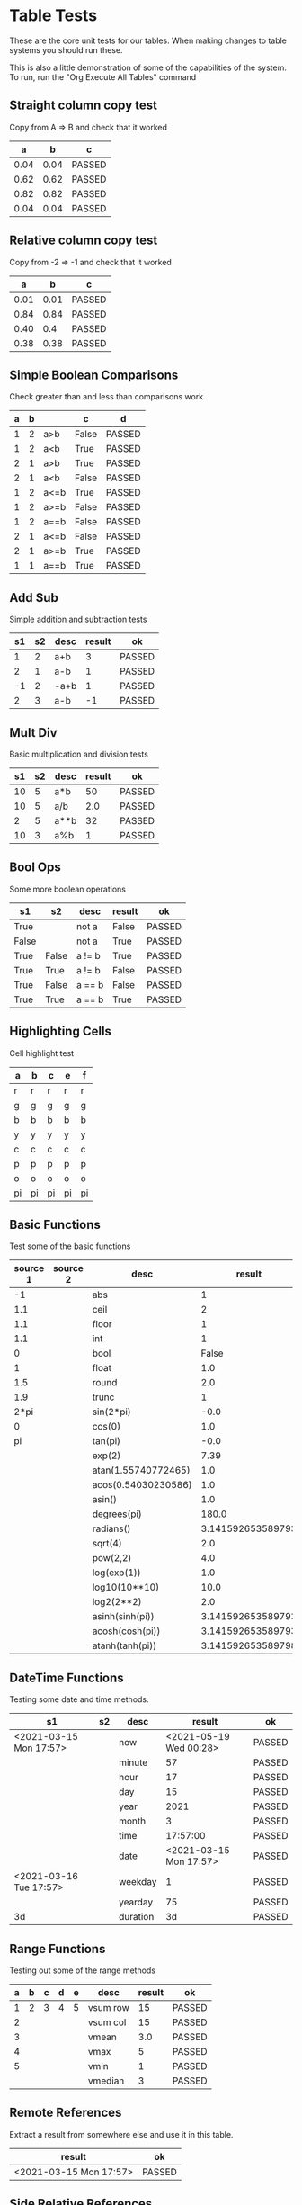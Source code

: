 * Table Tests
   These are the core unit tests for our tables.
   When making changes to table systems you should run these.

   This is also a little demonstration of some of the capabilities of the system.
   To run, run the "Org Execute All Tables" command

** Straight column copy test
   Copy from A => B and check that it worked
    |  a   |  b   |   c    |
    |------+------+--------|
    | 0.04 | 0.04 | PASSED |
    | 0.62 | 0.62 | PASSED |
    | 0.82 | 0.82 | PASSED |
    | 0.04 | 0.04 | PASSED |
    #+TBLFM:$1=rand();%.2f::$2=$1::$3=passed($1==$2,$3)

** Relative column copy test
   Copy from -2 => -1 and check that it worked

    |  a   |  b   |   c    |
    |------+------+--------|
    | 0.01 | 0.01 | PASSED |
    | 0.84 | 0.84 | PASSED |
    | 0.40 |  0.4 | PASSED |
    | 0.38 | 0.38 | PASSED |
    #+TBLFM:$1=rand();%.2f::$2=$-1::$3=passed($-2 == $-1)

** Simple Boolean Comparisons
   Check greater than and less than comparisons work

    | a | b |      |   c   |   d    |
    |---+---+------+-------+--------|
    | 1 | 2 | a>b  | False | PASSED |
    | 1 | 2 | a<b  | True  | PASSED |
    | 2 | 1 | a>b  | True  | PASSED |
    | 2 | 1 | a<b  | False | PASSED |
    | 1 | 2 | a<=b | True  | PASSED |
    | 1 | 2 | a>=b | False | PASSED |
    | 1 | 2 | a==b | False | PASSED |
    | 2 | 1 | a<=b | False | PASSED |
    | 2 | 1 | a>=b | True  | PASSED |
    | 1 | 1 | a==b | True  | PASSED |
    #+TBLFM:@2$4=$1>$2::@2$5=passed($4==False)::@3$4=$1<$2::@3$5=passed(bool($4)==True)::@4$4=$-3>$-2::@4$5=passed($-1==True)::@5$4=$-3<$-2::@5$5=passed($-1==False)::@6$4=$1<=$2::@6$5=passed($-1)::@7$4=$1>=$2::@8$4=$1==$2::@7$5=passed($-1==False)::@8$5=passed($-1==False)::@9$4=$1<=$2::@9$5=passed($-1==False)::@10$4=$1>=$2::@11$4=$1==$2::@10$5=passed($-1==True)::@11$5=passed($-1==True)


** Add Sub
   Simple addition and subtraction tests

    | s1 | s2 | desc | result |   ok   |
    |----+----+------+--------+--------|
    |  1 |  2 | a+b  |      3 | PASSED |
    |  2 |  1 | a-b  |      1 | PASSED |
    | -1 |  2 | -a+b |      1 | PASSED |
    |  2 |  3 | a-b  |     -1 | PASSED |
    #+TBLFM:@2$4=$1+$2::@2$5=passed($-1==3)::@3$4=$1-$2::@3$5=passed($-1==1)::@4$4=$1+$2::@4$5=passed($-1==1)::@5$4=$1-$2::@5$5=passed($-1==-1)

** Mult Div
   Basic multiplication and division tests

    | s1 | s2 | desc | result |   ok   |
    |----+----+------+--------+--------|
    | 10 |  5 | a*b  |     50 | PASSED |
    | 10 |  5 | a/b  |    2.0 | PASSED |
    |  2 |  5 | a**b |     32 | PASSED |
    | 10 |  3 | a%b  |      1 | PASSED |
    #+TBLFM:@2$4=$1*$2::@2$5=passed($-1==50)::@3$4=$1/$2::@3$5=passed(int($-1)==2)::@4$4=$1**$2::@4$5=passed($-1==32)::@5$4=$1%$2::@5$5=passed($-1==1)

** Bool Ops
   Some more boolean operations

    |   s1  |   s2  |  desc  | result |   ok   |
    |-------+-------+--------+--------+--------|
    | True  |       | not a  | False  | PASSED |
    | False |       | not a  | True   | PASSED |
    | True  | False | a != b | True   | PASSED |
    | True  | True  | a != b | False  | PASSED |
    | True  | False | a == b | False  | PASSED |
    | True  | True  | a == b | True   | PASSED |
    #+TBLFM:@2$4=not $1::@2$5=passed($-1==False)::@3$4=not $1::@3$5=passed($-1==True)::@4$4=$1!=$2::@4$5=passed($-1==True)::@5$4=$1!=$2::@5$5=passed($-1==False)::@6$4=$1==$2::@6$5=passed($-1==False)::@7$4=$1==$2::@8$5=passed($-1==True)

** Highlighting Cells
   Cell highlight test

    | a  | b  | c  | e  | f  |
    |----+----+----+----+----|
    | r  | r  | r  | r  | r  |
    | g  | g  | g  | g  | g  |
    | b  | b  | b  | b  | b  |
    | y  | y  | y  | y  | y  |
    | c  | c  | c  | c  | c  |
    | p  | p  | p  | p  | p  |
    | o  | o  | o  | o  | o  |
    | pi | pi | pi | pi | pi |
    #+TBLFM:@2=highlight(@<,"red","r")::@3=highlight(@3,"green","g")::@4=highlight(@4,"blue","b")::@5=highlight(@5,"yellow","y")::@6=highlight(@6,"cyan","c")::@7=highlight(@7,"purple","p")::@8=highlight(@8,"orange","o")::@9=highlight(@9,"pink","pi")

** Basic Functions
   Test some of the basic functions

    | source 1 | source 2 |         desc        |       result      |   ok   |
    |----------+----------+---------------------+-------------------+--------|
    | -1       |          | abs                 | 1                 | PASSED |
    | 1.1      |          | ceil                | 2                 | PASSED |
    | 1.1      |          | floor               | 1                 | PASSED |
    | 1.1      |          | int                 | 1                 | PASSED |
    | 0        |          | bool                | False             | PASSED |
    | 1        |          | float               | 1.0               | PASSED |
    | 1.5      |          | round               | 2.0               | PASSED |
    | 1.9      |          | trunc               | 1                 | PASSED |
    | 2*pi     |          | sin(2*pi)           | -0.0              | PASSED |
    | 0        |          | cos(0)              | 1.0               | PASSED |
    | pi       |          | tan(pi)             | -0.0              | PASSED |
    |          |          | exp(2)              | 7.39              | PASSED |
    |          |          | atan(1.55740772465) | 1.0               | PASSED |
    |          |          | acos(0.54030230586) | 1.0               | PASSED |
    |          |          | asin()              | 1.0               | PASSED |
    |          |          | degrees(pi)         | 180.0             | PASSED |
    |          |          | radians()           | 3.141592653589793 | PASSED |
    |          |          | sqrt(4)             | 2.0               | PASSED |
    |          |          | pow(2,2)            | 4.0               | PASSED |
    |          |          | log(exp(1))         | 1.0               | PASSED |
    |          |          | log10(10**10)       | 10.0              | PASSED |
    |          |          | log2(2**2)          | 2.0               | PASSED |
    |          |          | asinh(sinh(pi))     | 3.141592653589793 | PASSED |
    |          |          | acosh(cosh(pi))     | 3.141592653589793 | PASSED |
    |          |          | atanh(tanh(pi))     | 3.141592653589798 | PASSED |
    #+TBLFM:@2$4=abs($1)::@2$5=passed($-1==1)::@3$4=ceil($1)::@3$5=passed($-1==2)::@4$4=floor($1)::@4$5=passed($-1==1)::@5$4=int($1)::@5$5=passed($-1==1)::@6$4=bool($1)::@6$5=passed($-1==False)::@7$4=float($1)::@7$5=passed($-1==1.0)::@8$4=round($1)::@8$5=passed($-1==2.0)::@9$4=trunc($1)::@9$5=passed($-1==1)::@10$4=round(sin(2*pi))::@10$5=passed($-1==0)::@11$4=cos(0)::@11$5=passed($-1==1.0)::@12$4=round(tan(pi))::@12$5=passed($-1==0)::@13$4=exp(2);%.2f::@13$5=passed($-1==7.39)::@19$4=sqrt(4)::@19$5=passed($-1==2.0)::@20$4=pow(2,2)::@20$5=passed($-1==4.0)::@14$4=round(atan(1.55740772465))::@14$5=passed($-1==1)::@15$4=round(acos(0.54030230586))::@15$5=passed($-1==1)::@16$4=round(asin(0.8414709848))::@16$5=passed($-1==1)::@17$4=degrees(pi)::@17$5=passed($-1==180)::@18$4=radians(180.0)::@18$5=passed($-1==pi)::@21$4=log(exp(1))::@21$5=passed($-1==1)::@22$4=log10(10**10)::@22$5=passed($-1==10)::@23$4=log2(2**2)::@23$5=passed($-1==2)::@24$4=asinh(sinh(pi))::@24$5=passed($-1==pi)::@25$4=acosh(cosh(pi))::@25$5=passed($-1==pi)::@26$4=atanh(tanh(pi))::@26$5=passed(round($-1)==round(pi))

** DateTime Functions
   Testing some date and time methods.

    #+NAME: date-time-test
    |           s1           | s2 |   desc   |         result         |   ok   |
    |------------------------+----+----------+------------------------+--------|
    | <2021-03-15 Mon 17:57> |    | now      | <2021-05-19 Wed 00:28> | PASSED |
    |                        |    | minute   | 57                     | PASSED |
    |                        |    | hour     | 17                     | PASSED |
    |                        |    | day      | 15                     | PASSED |
    |                        |    | year     | 2021                   | PASSED |
    |                        |    | month    | 3                      | PASSED |
    |                        |    | time     | 17:57:00               | PASSED |
    |                        |    | date     | <2021-03-15 Mon 17:57> | PASSED |
    | <2021-03-16 Tue 17:57> |    | weekday  | 1                      | PASSED |
    |                        |    | yearday  | 75                     | PASSED |
    | 3d                     |    | duration | 3d                     | PASSED |
    #+TBLFM:@2$4=now()::@2$5=passed(minute(date($-1))==minute(now()))::@3$4=minute(date(@2$1))::@3$5=passed($-1==57)::@4$4=hour(@2$1)::@4$5=passed($-1==17)::@5$4=day(@2$1)::@5$5=passed($-1==15)::@6$4    =year(@2$1)::@6$5=passed($-1==2021)::@7$4=month(@2$1)::@7$5=passed($-1==3)::@8$4=time(@2$1)::@9$4=date(@2$1)::@9$5=passed($-1==@2$1)::@10$4=weekday(date(@10$1))::@11$4=yearday(@10$1)::@11$5=passed($-1==75)::@10$5=passed($-1==1)::@8$5=passed($-1=="17:57:00")::@12$4=duration(@12$1)::@12$5=passed($-1=="3d")

** Range Functions
   Testing out some of the range methods

    | a | b | c | d | e |   desc   | result |   ok   |
    |---+---+---+---+---+----------+--------+--------|
    | 1 | 2 | 3 | 4 | 5 | vsum row |     15 | PASSED |
    | 2 |   |   |   |   | vsum col |     15 | PASSED |
    | 3 |   |   |   |   | vmean    |    3.0 | PASSED |
    | 4 |   |   |   |   | vmax     |      5 | PASSED |
    | 5 |   |   |   |   | vmin     |      1 | PASSED |
    |   |   |   |   |   | vmedian  |      3 | PASSED |
    #+TBLFM:@2$7=vsum($1..$5)::@2$8=passed($-1==15)::@3$7=vsum(@2$1..@6$1)::@3$8=passed($-1==15)::@4$7=vmean(@2$1..@2$5)::@4$8=passed($-1==3.0)::@5$7=vmax(@2$1..@2$5)::@5$8=passed($-1==5)::@6$7=vmin(@2$1..@2$5)::@6$8=passed($-1==1)::@7$7=vmedian(@2$1..@2$5)::@7$8=passed($-1==3)

** Remote References
   Extract a result from somewhere else and use it in this table.

    |         result         |   ok   |
    |------------------------+--------|
    | <2021-03-15 Mon 17:57> | PASSED |
    #+TBLFM:@2$1=remote("date-time-test",@2$1)::@2$2=passed(minute($-1)==57)


** Side Relative References
   Relative to the edges of the table

    | a | b | c | d | result |   ok   |
    |---+---+---+---+--------+--------|
    | 1 | 2 | 3 | 4 |      1 | PASSED |
    | 1 | 2 | 3 | 4 |      2 | PASSED |
    | 1 | 2 | 3 | 4 |      3 | PASSED |
    | 1 | 2 | 3 | 4 |      4 | PASSED |
    #+TBLFM:@2$5=$<::@3$5=$<<::@4$5=$<<<::@2$6=passed($-1==1)::@3$6=passed($-1==2)::@4$6=passed($-1==3)::@5$5=$>>>::@5$6=passed($-1==4)

    Row relative copy
    | a  |   b    | c  |   d    | e |
    |----+--------+----+--------+---|
    |  1 | 2      |  3 | 4      | 5 |
    |  1 | 2      |  3 | 4      | 5 |
    |  5 | 4      |  3 | 2      | 1 |
    |  5 | 4      |  3 | 2      | 1 |
    | 15 | PASSED | 15 | PASSED |   |
    #+TBLFM:@3=@<::@4=@>>::@6$1=vsum(@4$1..@4$5)::@6$2=passed($1==15)::@6$3=vsum(@3$1..@3$5)::@6$4=passed($-1==15)

** Range Source and Targets
   Using block ranges to specify destination

    |  a   |  b   |  c   |  d   |  e   |        |
    |------+------+------+------+------+--------|
    | 0.67 | 0.90 | 0.67 |  0.9 | True | PASSED |
    | 0.83 | 0.27 | 0.83 | 0.27 | True | PASSED |
    | 0.93 | 0.29 | 0.93 | 0.29 | True | PASSED |
    | 0.16 | 0.55 | 0.16 | 0.55 | True | PASSED |
    #+TBLFM:@2$1..@5$2=rand();%.2f::@2$3..@5$4=$-2::$5=True if $-4==$-2 and $-3==$-1 else False::$6=passed($-1)

** Advanced Table Syntax
   Some of the advanced table bits and pieces

    |   | results |    |   |   |   |        |
    |---+---------+----+---+---+---+--------|
    | ! | a       | b  | c | d | e |        |
    | # | 9       |    |   | 4 | 5 | PASSED |
    | # | 3       | 1  | 2 |   |   | PASSED |
    | $ | max=5   |    |   |   |   |        |
    | # | 15      | 10 |   |   |   | PASSED |
    #+TBLFM:@4$2=$b + $c::@3$2=$e+$d::@3$7=passed($a==9)::@4$7=passed($a==3)::@6$2=$max+$b::@6$7=passed($a==15)


** Remote Tables Of Different Dimensions
    #+NAME: longer-table
    | a | b | c |
    | 1 | 2 |   |

    #+NAME: should-be-b
    | b |
    #+TBLFM:@1$1=remote('longer-table',@1$2)

    | b | PASSED |
    #+TBLFM:@1$1=remote('should-be-b',@1$1)::@1$2=passed($-1=='b')

** Long Tables and Plots
   Lets test a long table and plot it.
   Eventually table computation bogs down at this size.

   #+PLOT: title:"Random" ind:1 deps:(3) with:lines file:out.png
   |  a  |  b   |  c   |
   |-----+------+------|
   |   2 | 0.69 | 0.50 |
   |   3 | 0.96 | 0.46 |
   |   4 | 0.74 | 0.35 |
   |   5 | 0.10 | 0.24 |
   |   6 | 0.74 | 0.58 |
   |   7 | 0.79 | 0.56 |
   |   8 | 1.00 | 0.71 |
   |   9 | 0.64 | 0.10 |
   |  10 | 0.38 | 0.42 |
   |  11 | 0.74 | 0.97 |
   |  12 | 0.12 | 0.34 |
   |  13 | 0.65 | 0.02 |
   |  14 | 0.78 | 1.00 |
   |  15 | 0.42 | 0.46 |
   |  16 | 0.83 | 0.65 |
   |  17 | 0.39 | 0.76 |
   |  18 | 0.68 | 0.30 |
   |  19 | 0.79 | 0.51 |
   |  20 | 0.71 | 0.70 |
   |  21 | 0.72 | 0.40 |
   |  22 | 0.51 | 0.01 |
   |  23 | 0.16 | 0.16 |
   |  24 | 0.30 | 0.25 |
   |  25 | 0.99 | 0.05 |
   |  26 | 0.10 | 0.39 |
   |  27 | 0.59 | 0.43 |
   |  28 | 0.61 | 0.62 |
   |  29 | 0.90 | 0.85 |
   |  30 | 0.80 | 0.79 |
   |  31 | 0.26 | 0.10 |
   |  32 | 0.47 | 0.09 |
   |  33 | 0.22 | 0.42 |
   |  34 | 0.63 | 0.88 |
   |  35 | 0.33 | 0.07 |
   |  36 | 0.80 | 0.11 |
   |  37 | 0.90 | 0.10 |
   |  38 | 0.99 | 0.77 |
   |  39 | 0.88 | 0.30 |
   |  40 | 0.94 | 0.78 |
   |  41 | 0.61 | 0.14 |
   |  42 | 0.36 | 0.68 |
   |  43 | 0.73 | 0.59 |
   |  44 | 0.23 | 0.77 |
   |  45 | 0.90 | 0.63 |
   |  46 | 0.35 | 0.14 |
   |  47 | 0.66 | 0.41 |
   |  48 | 0.35 | 0.73 |
   |  49 | 0.17 | 0.10 |
   |  50 | 0.92 | 0.89 |
   |  51 | 0.64 | 0.80 |
   |  52 | 0.19 | 0.15 |
   |  53 | 0.99 | 0.37 |
   |  54 | 0.13 | 0.43 |
   |  55 | 0.40 | 0.14 |
   |  56 | 0.30 | 0.03 |
   |  57 | 0.09 | 0.12 |
   |  58 | 0.10 | 0.01 |
   |  59 | 0.08 | 0.82 |
   |  60 | 0.13 | 0.56 |
   |  61 | 0.03 | 0.05 |
   |  62 | 0.59 | 0.32 |
   |  63 | 0.91 | 0.83 |
   |  64 | 0.10 | 0.15 |
   |  65 | 0.96 | 0.87 |
   |  66 | 0.26 | 0.63 |
   |  67 | 0.70 | 0.28 |
   |  68 | 0.50 | 0.70 |
   |  69 | 0.74 | 0.53 |
   |  70 | 0.68 | 0.69 |
   |  71 | 0.91 | 0.51 |
   |  72 | 0.89 | 0.25 |
   |  73 | 0.44 | 0.46 |
   |  74 | 0.06 | 0.91 |
   |  75 | 0.15 | 0.88 |
   |  76 | 0.35 | 0.61 |
   |  77 | 0.57 | 0.29 |
   |  78 | 0.85 | 0.03 |
   |  79 | 0.90 | 0.72 |
   |  80 | 0.75 | 0.97 |
   |  81 | 0.61 | 0.69 |
   |  82 | 0.02 | 0.48 |
   |  83 | 0.16 | 0.43 |
   |  84 | 0.76 | 0.98 |
   |  85 | 0.17 | 0.35 |
   |  86 | 0.21 | 0.44 |
   |  87 | 0.45 | 0.78 |
   |  88 | 0.46 | 0.86 |
   |  89 | 0.71 | 0.08 |
   |  90 | 0.14 | 0.20 |
   |  91 | 0.43 | 0.53 |
   |  92 | 0.49 | 0.77 |
   |  93 | 0.71 | 0.78 |
   |  94 | 0.66 | 0.78 |
   |  95 | 0.35 | 0.71 |
   |  96 | 0.91 | 0.21 |
   |  97 | 0.48 | 0.14 |
   |  98 | 0.00 | 0.21 |
   |  99 | 0.62 | 0.66 |
   | 100 | 0.16 | 0.89 |
   #+TBLFM:$1=@#::@2$2..@100$3=rand();%.2f

   #+RESULTS:
   [[file:C:/Users/ihdav/AppData/Roaming/Sublime Text/Packages/OrgExtended/out.png]]

* Full Relative Test
  This was found to be broken in 1.2.32!

  | a | b | c | d |        |        |        |        |
  | 1 | 2 | 3 | 4 |        |        |        |        |
  | 2 | 1 | 5 | 4 | PASSED | PASSED | PASSED | PASSED |
  |   |   | 4 | 5 |        |        |        |        |
  #+TBLFM:@3$1=@-1$+1::@3$2=@-1$-1::@3$3=@+1$+1::@3$4=@+1$-1::@3$5=passed($-4==2)::@3$6=passed($-4==1)::@3$7=passed($-4==5)::@3$8=passed($-4==4)


** Test Table
   | a | b | c | d |
   | 1 | 2 | 3 | 4 |
   | 2 | 3 | 4 | 5 |
   | 3 | 4 | 5 | 6 |

  * Complex Relative Test
  
  | a     | b | c | d |
  | 1     | 2 | 3 | 4 |
  | <ERR> | 2 |   |   |
  #+TBLFM:@3$1=@int($+1)$2
